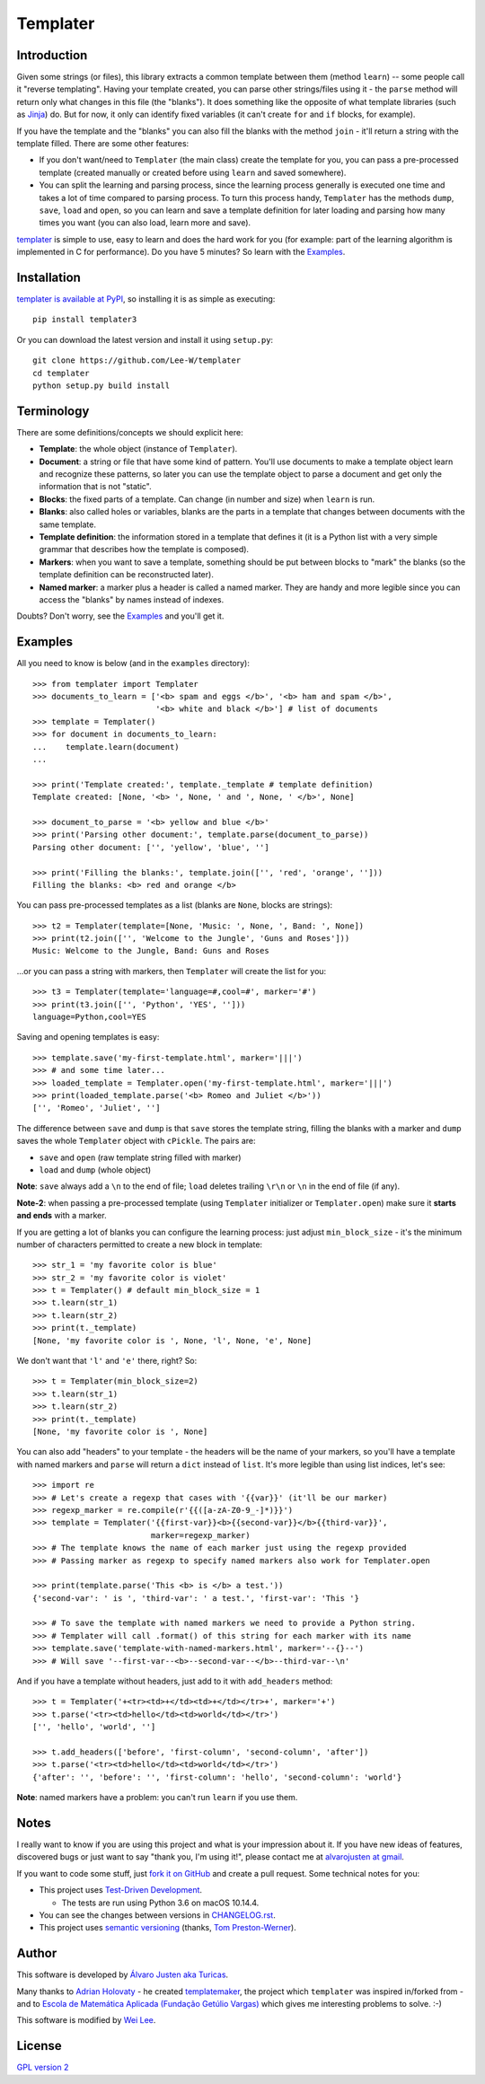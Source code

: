 Templater
=========

Introduction
------------

Given some strings (or files), this library extracts a common template between
them (method ``learn``) -- some people call it "reverse templating". Having
your template created, you can parse other strings/files using it - the
``parse`` method will return only what changes in this file (the "blanks"). It
does something like the opposite of what template libraries (such as
`Jinja <http://jinja.pocoo.org/>`_) do. But for now, it only can identify
fixed variables (it can't create ``for`` and ``if`` blocks, for example).

If you have the template and the "blanks" you can also fill the blanks with
the method ``join`` - it'll return a string with the template filled. There are
some other features:

- If you don't want/need to ``Templater`` (the main class) create the template
  for you, you can pass a pre-processed template (created manually or created
  before using ``learn`` and saved somewhere).
- You can split the learning and parsing process, since the learning process
  generally is executed one time and takes a lot of time compared to parsing
  process. To turn this process handy, ``Templater`` has the methods ``dump``,
  ``save``, ``load`` and ``open``, so you can learn and save a template
  definition for later loading and parsing how many times you want (you can
  also load, learn more and save).

`templater <https://github.com/turicas/templater>`_ is simple to use, easy to
learn and does the hard work for you (for example: part of the learning
algorithm is implemented in C for performance). Do you have 5 minutes? So learn
with the `Examples`_.


Installation
------------

`templater is available at PyPI <http://pypi.python.org/pypi/templater3>`_, so
installing it is as simple as executing::

    pip install templater3

Or you can download the latest version and install it using ``setup.py``::

    git clone https://github.com/Lee-W/templater
    cd templater
    python setup.py build install


Terminology
-----------

There are some definitions/concepts we should explicit here:

- **Template**: the whole object (instance of ``Templater``).
- **Document**: a string or file that have some kind of pattern. You'll use
  documents to make a template object learn and recognize these patterns, so
  later you can use the template object to parse a document and get only the
  information that is not "static".
- **Blocks**: the fixed parts of a template. Can change (in number and size)
  when ``learn`` is run.
- **Blanks**: also called holes or variables, blanks are the parts in a
  template that changes between documents with the same template.
- **Template definition**: the information stored in a template that defines it
  (it is a Python list with a very simple grammar that describes how the
  template is composed).
- **Markers**: when you want to save a template, something should be put
  between blocks to "mark" the blanks (so the template definition can be
  reconstructed later).
- **Named marker**: a marker plus a header is called a named marker. They are
  handy and more legible since you can access the "blanks" by names instead of
  indexes.

Doubts? Don't worry, see the `Examples`_ and you'll get it.


Examples
--------

All you need to know is below (and in the ``examples`` directory)::

    >>> from templater import Templater
    >>> documents_to_learn = ['<b> spam and eggs </b>', '<b> ham and spam </b>',
                              '<b> white and black </b>'] # list of documents
    >>> template = Templater()
    >>> for document in documents_to_learn:
    ...    template.learn(document)
    ...

    >>> print('Template created:', template._template # template definition)
    Template created: [None, '<b> ', None, ' and ', None, ' </b>', None]

    >>> document_to_parse = '<b> yellow and blue </b>'
    >>> print('Parsing other document:', template.parse(document_to_parse))
    Parsing other document: ['', 'yellow', 'blue', '']

    >>> print('Filling the blanks:', template.join(['', 'red', 'orange', '']))
    Filling the blanks: <b> red and orange </b>

You can pass pre-processed templates as a list (blanks are ``None``, blocks are
strings)::

    >>> t2 = Templater(template=[None, 'Music: ', None, ', Band: ', None])
    >>> print(t2.join(['', 'Welcome to the Jungle', 'Guns and Roses']))
    Music: Welcome to the Jungle, Band: Guns and Roses

...or you can pass a string with markers, then ``Templater`` will create the
list for you::

    >>> t3 = Templater(template='language=#,cool=#', marker='#')
    >>> print(t3.join(['', 'Python', 'YES', '']))
    language=Python,cool=YES

Saving and opening templates is easy::

    >>> template.save('my-first-template.html', marker='|||')
    >>> # and some time later...
    >>> loaded_template = Templater.open('my-first-template.html', marker='|||')
    >>> print(loaded_template.parse('<b> Romeo and Juliet </b>'))
    ['', 'Romeo', 'Juliet', '']

The difference between ``save`` and ``dump`` is that ``save`` stores the
template string, filling the blanks with a marker and ``dump`` saves the whole
``Templater`` object with ``cPickle``. The pairs are:

- ``save`` and ``open`` (raw template string filled with marker)
- ``load`` and ``dump`` (whole object)

**Note**: ``save`` always add a ``\n`` to the end of file; ``load``
deletes trailing ``\r\n`` or ``\n`` in the end of file (if any).

**Note-2**: when passing a pre-processed template (using ``Templater``
initializer or ``Templater.open``) make sure it **starts and ends** with a
marker.

If you are getting a lot of blanks you can configure the learning process: just
adjust ``min_block_size`` - it's the minimum number of characters permitted to
create a new block in template::

    >>> str_1 = 'my favorite color is blue'
    >>> str_2 = 'my favorite color is violet'
    >>> t = Templater() # default min_block_size = 1
    >>> t.learn(str_1)
    >>> t.learn(str_2)
    >>> print(t._template)
    [None, 'my favorite color is ', None, 'l', None, 'e', None]

We don't want that ``'l'`` and ``'e'`` there, right? So::

    >>> t = Templater(min_block_size=2)
    >>> t.learn(str_1)
    >>> t.learn(str_2)
    >>> print(t._template)
    [None, 'my favorite color is ', None]


You can also add "headers" to your template - the headers will be the name of
your markers, so you'll have a template with named markers and ``parse`` will
return a ``dict`` instead of ``list``. It's more legible than using list
indices, let's see::

    >>> import re
    >>> # Let's create a regexp that cases with '{{var}}' (it'll be our marker)
    >>> regexp_marker = re.compile(r'{{([a-zA-Z0-9_-]*)}}')
    >>> template = Templater('{{first-var}}<b>{{second-var}}</b>{{third-var}}',
                             marker=regexp_marker)
    >>> # The template knows the name of each marker just using the regexp provided
    >>> # Passing marker as regexp to specify named markers also work for Templater.open

    >>> print(template.parse('This <b> is </b> a test.'))
    {'second-var': ' is ', 'third-var': ' a test.', 'first-var': 'This '}

    >>> # To save the template with named markers we need to provide a Python string.
    >>> # Templater will call .format() of this string for each marker with its name
    >>> template.save('template-with-named-markers.html', marker='--{}--')
    >>> # Will save '--first-var--<b>--second-var--</b>--third-var--\n'

And if you have a template without headers, just add to it with ``add_headers``
method::

    >>> t = Templater('+<tr><td>+</td><td>+</td></tr>+', marker='+')
    >>> t.parse('<tr><td>hello</td><td>world</td></tr>')
    ['', 'hello', 'world', '']

    >>> t.add_headers(['before', 'first-column', 'second-column', 'after'])
    >>> t.parse('<tr><td>hello</td><td>world</td></tr>')
    {'after': '', 'before': '', 'first-column': 'hello', 'second-column': 'world'}

**Note**: named markers have a problem: you can't run ``learn`` if you use them.


Notes
-----

I really want to know if you are using this project and what is your impression
about it. If you have new ideas of features, discovered bugs or just want to
say "thank you, I'm using it!", please contact me at
`alvarojusten at gmail <alvarojusten@gmail.com>`_.

If you want to code some stuff,
just `fork it on GitHub <https://github.com/turicas/templater>`_ and create a
pull request. Some technical notes for you:

- This project uses `Test-Driven Development
  <http://en.wikipedia.org/wiki/Test-Driven_Development>`_.

  - The tests are run using Python 3.6 on macOS 10.14.4.
- You can see the changes between versions in
  `CHANGELOG.rst <https://github.com/lee-W/templater/blob/master/CHANGELOG.rst>`_.
- This project uses `semantic versioning <http://semver.org/>`_ (thanks,
  `Tom Preston-Werner <http://tom.preston-werner.com/>`_).



Author
------

This software is developed by
`Álvaro Justen aka Turicas <http://blog.justen.eng.br/>`_.

Many thanks to `Adrian Holovaty <http://www.holovaty.com/>`_ - he created
`templatemaker <http://templatemaker.googlecode.com>`_, the project which
``templater`` was inspired in/forked from - and to
`Escola de Matemática Aplicada (Fundação Getúlio Vargas) <http://emap.fgv.br>`_
which gives me interesting problems to solve. :-)

This software is modified by
`Wei Lee <https://github.com/Lee-W>`_.

License
-------

`GPL version 2 <http://www.gnu.org/licenses/gpl-2.0.html>`_
